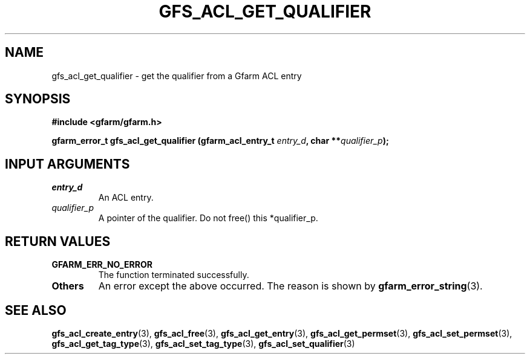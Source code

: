 .\" This manpage has been automatically generated by docbook2man 
.\" from a DocBook document.  This tool can be found at:
.\" <http://shell.ipoline.com/~elmert/comp/docbook2X/> 
.\" Please send any bug reports, improvements, comments, patches, 
.\" etc. to Steve Cheng <steve@ggi-project.org>.
.TH "GFS_ACL_GET_QUALIFIER" "3" "21 February 2011" "Gfarm" ""

.SH NAME
gfs_acl_get_qualifier \- get the qualifier from a Gfarm ACL entry
.SH SYNOPSIS
.sp
\fB#include <gfarm/gfarm.h>
.sp
gfarm_error_t gfs_acl_get_qualifier (gfarm_acl_entry_t \fIentry_d\fB, char **\fIqualifier_p\fB);
\fR
.SH "INPUT ARGUMENTS"
.TP
\fB\fIentry_d\fB\fR
An ACL entry.
.TP
\fB\fIqualifier_p\fB\fR
A pointer of the qualifier. Do not free() this *qualifier_p.
.SH "RETURN VALUES"
.TP
\fBGFARM_ERR_NO_ERROR\fR
The function terminated successfully.
.TP
\fBOthers\fR
An error except the above occurred.  The reason is shown by
\fBgfarm_error_string\fR(3)\&.
.SH "SEE ALSO"
.PP
\fBgfs_acl_create_entry\fR(3),
\fBgfs_acl_free\fR(3),
\fBgfs_acl_get_entry\fR(3),
\fBgfs_acl_get_permset\fR(3),
\fBgfs_acl_set_permset\fR(3),
\fBgfs_acl_get_tag_type\fR(3),
\fBgfs_acl_set_tag_type\fR(3),
\fBgfs_acl_set_qualifier\fR(3)
